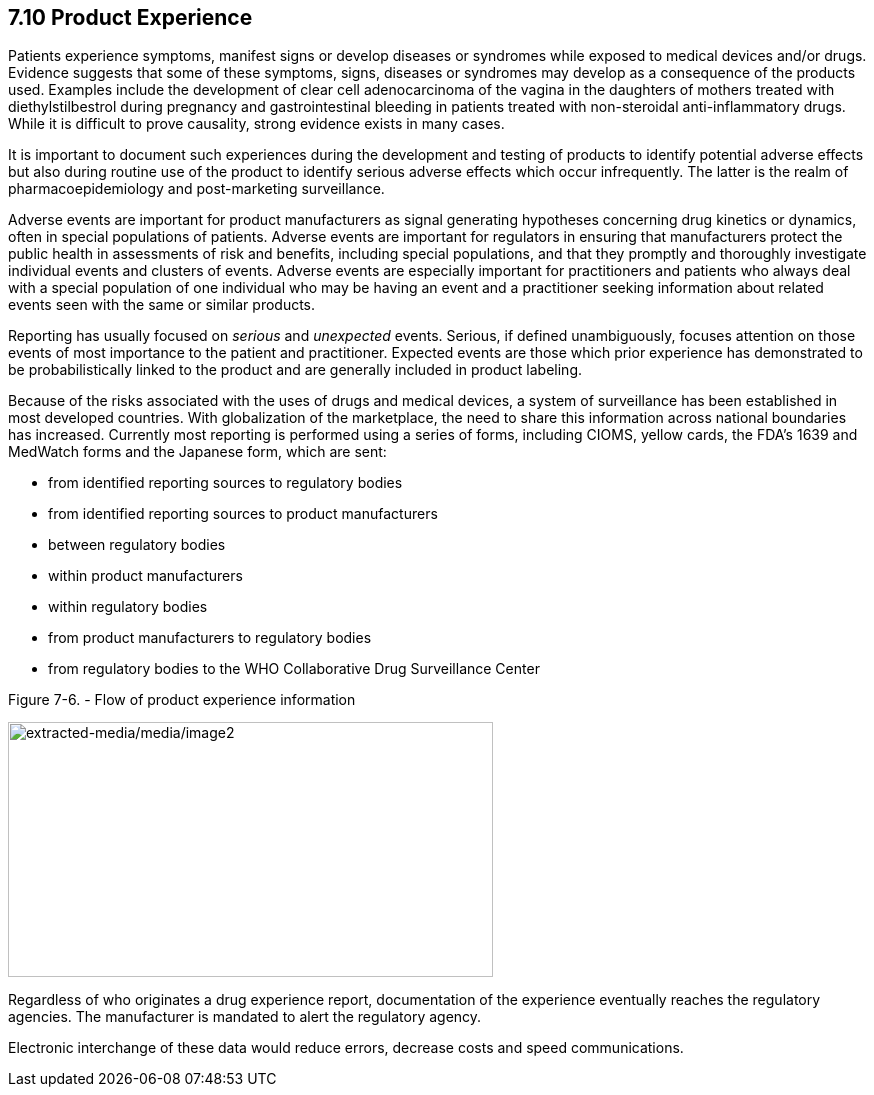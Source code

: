 == 7.10 Product Experience

Patients experience symptoms, manifest signs or develop diseases or syndromes while exposed to medical devices and/or drugs. Evidence suggests that some of these symptoms, signs, diseases or syndromes may develop as a consequence of the products used. Examples include the development of clear cell adenocarcinoma of the vagina in the daughters of mothers treated with diethylstilbestrol during pregnancy and gastrointestinal bleeding in patients treated with non-steroidal anti-inflammatory drugs. While it is difficult to prove causality, strong evidence exists in many cases.

It is important to document such experiences during the development and testing of products to identify potential adverse effects but also during routine use of the product to identify serious adverse effects which occur infrequently. The latter is the realm of pharmacoepidemiology and post-marketing surveillance.

Adverse events are important for product manufacturers as signal generating hypotheses concerning drug kinetics or dynamics, often in special populations of patients. Adverse events are important for regulators in ensuring that manufacturers protect the public health in assessments of risk and benefits, including special populations, and that they promptly and thoroughly investigate individual events and clusters of events. Adverse events are especially important for practitioners and patients who always deal with a special population of one individual who may be having an event and a practitioner seeking information about related events seen with the same or similar products.

Reporting has usually focused on _serious_ and _unexpected_ events. Serious, if defined unambiguously, focuses attention on those events of most importance to the patient and practitioner. Expected events are those which prior experience has demonstrated to be probabilistically linked to the product and are generally included in product labeling.

Because of the risks associated with the uses of drugs and medical devices, a system of surveillance has been established in most developed countries. With globalization of the marketplace, the need to share this information across national boundaries has increased. Currently most reporting is performed using a series of forms, including CIOMS, yellow cards, the FDA's 1639 and MedWatch forms and the Japanese form, which are sent:

• from identified reporting sources to regulatory bodies

• from identified reporting sources to product manufacturers

• between regulatory bodies

• within product manufacturers

• within regulatory bodies

• from product manufacturers to regulatory bodies

• from regulatory bodies to the WHO Collaborative Drug Surveillance Center

Figure 7-6. - Flow of product experience information

image:extracted-media/media/image2.wmf[extracted-media/media/image2,width=485,height=255]

Regardless of who originates a drug experience report, documentation of the experience eventually reaches the regulatory agencies. The manufacturer is mandated to alert the regulatory agency.

Electronic interchange of these data would reduce errors, decrease costs and speed communications.

